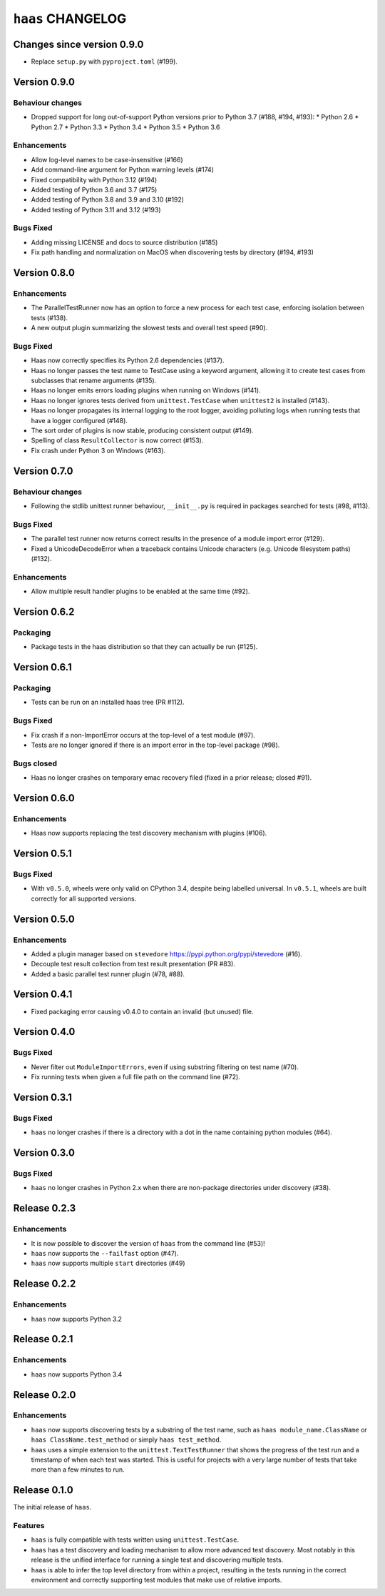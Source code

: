 ====================
 ``haas`` CHANGELOG
====================

Changes since version 0.9.0
===========================

* Replace ``setup.py`` with ``pyproject.toml`` (#199).


Version 0.9.0
=============

Behaviour changes
-----------------

* Dropped support for long out-of-support Python versions prior to
  Python 3.7 (#188, #194, #193):
  * Python 2.6
  * Python 2.7
  * Python 3.3
  * Python 3.4
  * Python 3.5
  * Python 3.6

Enhancements
------------

* Allow log-level names to be case-insensitive (#166)
* Add command-line argument for Python warning levels (#174)
* Fixed compatibility with Python 3.12 (#194)
* Added testing of Python 3.6 and 3.7 (#175)
* Added testing of Python 3.8 and 3.9 and 3.10 (#192)
* Added testing of Python 3.11 and 3.12 (#193)

Bugs Fixed
----------

* Adding missing LICENSE and docs to source distribution (#185)
* Fix path handling and normalization on MacOS when discovering tests
  by directory (#194, #193)


Version 0.8.0
=============

Enhancements
------------

* The ParallelTestRunner now has an option to force a new process for
  each test case, enforcing isolation between tests (#138).
* A new output plugin summarizing the slowest tests and overall test
  speed (#90).

Bugs Fixed
----------

* Haas now correctly specifies its Python 2.6 dependencies (#137).
* Haas no longer passes the test name to TestCase using a keyword
  argument, allowing it to create test cases from subclasses that
  rename arguments (#135).
* Haas no longer emits errors loading plugins when running on Windows
  (#141).
* Haas no longer ignores tests derived from ``unittest.TestCase`` when
  ``unittest2`` is installed (#143).
* Haas no longer propagates its internal logging to the root logger,
  avoiding polluting logs when running tests that have a logger
  configured (#148).
* The sort order of plugins is now stable, producing consistent output
  (#149).
* Spelling of class ``ResultCollector`` is now correct (#153).
* Fix crash under Python 3 on Windows (#163).


Version 0.7.0
=============

Behaviour changes
-----------------

* Following the stdlib unittest runner behaviour, ``__init__.py`` is
  required in packages searched for tests (#98, #113).

Bugs Fixed
----------

* The parallel test runner now returns correct results in the presence
  of a module import error (#129).
* Fixed a UnicodeDecodeError when a traceback contains Unicode
  characters (e.g. Unicode filesystem paths) (#132).

Enhancements
------------

* Allow multiple result handler plugins to be enabled at the same
  time (#92).


Version 0.6.2
=============

Packaging
---------

* Package tests in the haas distribution so that they can actually be
  run (#125).


Version 0.6.1
=============

Packaging
---------

* Tests can be run on an installed haas tree (PR #112).

Bugs Fixed
----------

* Fix crash if a non-ImportError occurs at the top-level of a test
  module (#97).
* Tests are no longer ignored if there is an import error in the
  top-level package (#98).

Bugs closed
-----------

* Haas no longer crashes on temporary emac recovery filed (fixed in a
  prior release; closed #91).


Version 0.6.0
=============

Enhancements
------------

* Haas now supports replacing the test discovery mechanism with plugins
  (#106).


Version 0.5.1
=============

Bugs Fixed
----------

* With ``v0.5.0``, wheels were only valid on CPython 3.4, despite being
  labelled universal.  In ``v0.5.1``, wheels are built correctly for all
  supported versions.


Version 0.5.0
=============

Enhancements
------------

* Added a plugin manager based on ``stevedore``
  https://pypi.python.org/pypi/stevedore (#16).
* Decouple test result collection from test result presentation (PR
  #83).
* Added a basic parallel test runner plugin (#78, #88).


Version 0.4.1
=============

* Fixed packaging error causing v0.4.0 to contain an invalid (but
  unused) file.


Version 0.4.0
=============

Bugs Fixed
----------

* Never filter out ``ModuleImportErrors``, even if using substring
  filtering on test name (#70).
* Fix running tests when given a full file path on the command line
  (#72).


Version 0.3.1
=============

Bugs Fixed
----------

* ``haas`` no longer crashes if there is a directory with a dot in the
  name containing python modules (#64).


Version 0.3.0
=============

Bugs Fixed
----------

* ``haas`` no longer crashes in Python 2.x when there are non-package
  directories under discovery (#38).


Release 0.2.3
=============

Enhancements
------------

* It is now possible to discover the version of ``haas`` from the
  command line (#53)!
* ``haas`` now supports the ``--failfast`` option (#47).
* ``haas`` now supports multiple ``start`` directories (#49)


Release 0.2.2
=============

Enhancements
------------

* ``haas`` now supports Python 3.2


Release 0.2.1
=============

Enhancements
------------

* ``haas`` now supports Python 3.4


Release 0.2.0
=============

Enhancements
------------

* ``haas`` now supports discovering tests by a substring of the test
  name, such as ``haas module_name.ClassName`` or ``haas
  ClassName.test_method`` or simply ``haas test_method``.
* ``haas`` uses a simple extension to the ``unittest.TextTestRunner``
  that shows the progress of the test run and a timestamp of when each
  test was started.  This is useful for projects with a very large
  number of tests that take more than a few minutes to run.


Release 0.1.0
=============

The initial release of ``haas``.

Features
--------

* ``haas`` is fully compatible with tests written using
  ``unittest.TestCase``.
* ``haas`` has a test discovery and loading mechanism to allow more
  advanced test discovery.  Most notably in this release is the unified
  interface for running a single test and discovering multiple tests.
* ``haas`` is able to infer the top level directory from within a
  project, resulting in the tests running in the correct environment and
  correctly supporting test modules that make use of relative imports.
